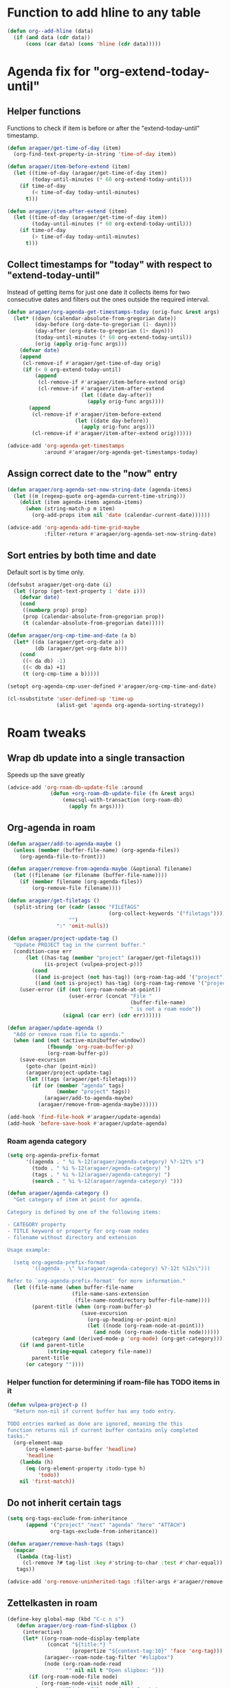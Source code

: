 #+STARTUP: overview

* Function to add hline to any table
#+begin_src emacs-lisp
  (defun org--add-hline (data)
    (if (and data (cdr data))
        (cons (car data) (cons 'hline (cdr data)))))
#+end_src
* Agenda fix for "org-extend-today-until"
** Helper functions
Functions to check if item is before or after the "extend-today-until"
timestamp.
#+begin_src emacs-lisp
  (defun aragaer/get-time-of-day (item)
    (org-find-text-property-in-string 'time-of-day item))

  (defun aragaer/item-before-extend (item)
    (let ((time-of-day (aragaer/get-time-of-day item))
          (today-until-minutes (* 60 org-extend-today-until)))
      (if time-of-day
          (< time-of-day today-until-minutes)
        t)))

  (defun aragaer/item-after-extend (item)
    (let ((time-of-day (aragaer/get-time-of-day item))
          (today-until-minutes (* 60 org-extend-today-until)))
      (if time-of-day
          (> time-of-day today-until-minutes)
        t)))
#+end_src
** Collect timestamps for "today" with respect to "extend-today-until"
Instead of getting items for just one date it collects items for two
consecutive dates and filters out the ones outside the required
interval.
#+begin_src emacs-lisp
  (defun aragaer/org-agenda-get-timestamps-today (orig-func &rest args)
    (let* ((dayn (calendar-absolute-from-gregorian date))
           (day-before (org-date-to-gregorian (1- dayn)))
           (day-after (org-date-to-gregorian (1+ dayn)))
           (today-until-minutes (* 60 org-extend-today-until))
           (orig (apply orig-func args)))
      (defvar date)
      (append
       (cl-remove-if #'aragaer/get-time-of-day orig)
       (if (< 0 org-extend-today-until)
           (append
            (cl-remove-if #'aragaer/item-before-extend orig)
            (cl-remove-if #'aragaer/item-after-extend
                          (let ((date day-after))
                            (apply orig-func args))))
         (append
          (cl-remove-if #'aragaer/item-before-extend
                        (let ((date day-before))
                          (apply orig-func args)))
          (cl-remove-if #'aragaer/item-after-extend orig))))))

  (advice-add 'org-agenda-get-timestamps
              :around #'aragaer/org-agenda-get-timestamps-today)
#+end_src
** Assign correct date to the "now" entry
#+begin_src emacs-lisp
  (defun aragaer/org-agenda-set-now-string-date (agenda-items)
    (let ((m (regexp-quote org-agenda-current-time-string)))
      (dolist (item agenda-items agenda-items)
        (when (string-match-p m item)
          (org-add-props item nil 'date (calendar-current-date))))))

  (advice-add 'org-agenda-add-time-grid-maybe
              :filter-return #'aragaer/org-agenda-set-now-string-date)
#+end_src
** Sort entries by both time and date
Default sort is by time only.
#+begin_src emacs-lisp
  (defsubst aragaer/get-org-date (i)
    (let ((prop (get-text-property 1 'date i)))
      (defvar date)
      (cond
       ((numberp prop) prop)
       (prop (calendar-absolute-from-gregorian prop))
       (t (calendar-absolute-from-gregorian date)))))

  (defun aragaer/org-cmp-time-and-date (a b)
    (let* ((da (aragaer/get-org-date a))
           (db (aragaer/get-org-date b)))
      (cond
       ((< da db) -1)
       ((< db da) +1)
       (t (org-cmp-time a b)))))

  (setopt org-agenda-cmp-user-defined #'aragaer/org-cmp-time-and-date)

  (cl-nsubstitute 'user-defined-up 'time-up
                  (alist-get 'agenda org-agenda-sorting-strategy))
#+end_src
* Roam tweaks
** Wrap db update into a single transaction
Speeds up the save greatly
#+begin_src emacs-lisp
  (advice-add 'org-roam-db-update-file :around
                (defun +org-roam-db-update-file (fn &rest args)
                    (emacsql-with-transaction (org-roam-db)
                      (apply fn args))))
#+end_src
** Org-agenda in roam
#+begin_src emacs-lisp
  (defun aragaer/add-to-agenda-maybe ()
    (unless (member (buffer-file-name) (org-agenda-files))
      (org-agenda-file-to-front)))

  (defun aragaer/remove-from-agenda-maybe (&optional filename)
    (let ((filename (or filename (buffer-file-name))))
      (if (member filename (org-agenda-files))
          (org-remove-file filename))))

  (defun aragaer/get-filetags ()
    (split-string (or (cadr (assoc "FILETAGS"
                                   (org-collect-keywords '("filetags"))))
                      "")
                  ":" 'omit-nulls))

  (defun aragaer/project-update-tag ()
    "Update PROJECT tag in the current buffer."
    (condition-case err
        (let ((has-tag (member "project" (aragaer/get-filetags)))
              (is-project (vulpea-project-p)))
          (cond
           ((and is-project (not has-tag)) (org-roam-tag-add '("project")))
           ((and (not is-project) has-tag) (org-roam-tag-remove '("project")))))
      (user-error (if (not (org-roam-node-at-point))
                      (user-error (concat "File "
                                          (buffer-file-name)
                                          " is not a roam node"))
                    (signal (car err) (cdr err))))))

  (defun aragaer/update-agenda ()
    "Add or remove roam file to agenda."
    (when (and (not (active-minibuffer-window))
               (fboundp 'org-roam-buffer-p)
               (org-roam-buffer-p))
      (save-excursion
        (goto-char (point-min))
        (aragaer/project-update-tag)
        (let ((tags (aragaer/get-filetags)))
          (if (or (member "agenda" tags)
                  (member "project" tags))
              (aragaer/add-to-agenda-maybe)
            (aragaer/remove-from-agenda-maybe))))))

  (add-hook 'find-file-hook #'aragaer/update-agenda)
  (add-hook 'before-save-hook #'aragaer/update-agenda)
#+end_src
*** Roam agenda category
#+begin_src emacs-lisp
  (setq org-agenda-prefix-format
        '((agenda . " %i %-12(aragaer/agenda-category) %?-12t% s")
          (todo . " %i %-12(aragaer/agenda-category) ")
          (tags . " %i %-12(aragaer/agenda-category) ")
          (search . " %i %-12(aragaer/agenda-category) ")))

  (defun aragaer/agenda-category ()
    "Get category of item at point for agenda.

  Category is defined by one of the following items:

  - CATEGORY property
  - TITLE keyword or property for org-roam nodes
  - filename without directory and extension

  Usage example:

    (setq org-agenda-prefix-format
          '((agenda . \" %(aragaer/agenda-category) %?-12t %12s\")))

  Refer to `org-agenda-prefix-format' for more information."
    (let ((file-name (when buffer-file-name
                       (file-name-sans-extension
                        (file-name-nondirectory buffer-file-name))))
          (parent-title (when (org-roam-buffer-p)
                          (save-excursion
                            (org-up-heading-or-point-min)
                            (let ((node (org-roam-node-at-point)))
                              (and node (org-roam-node-title node))))))
          (category (and (derived-mode-p 'org-mode) (org-get-category))))
      (if (and parent-title
               (string-equal category file-name))
          parent-title
        (or category ""))))
#+end_src
*** Helper function for determining if roam-file has TODO items in it
#+begin_src emacs-lisp
(defun vulpea-project-p ()
  "Return non-nil if current buffer has any todo entry.

TODO entries marked as done are ignored, meaning the this
function returns nil if current buffer contains only completed
tasks."
  (org-element-map
      (org-element-parse-buffer 'headline)
      'headline
    (lambda (h)
      (eq (org-element-property :todo-type h)
          'todo))
    nil 'first-match))
#+end_src
** Do not inherit certain tags
#+begin_src emacs-lisp
  (setq org-tags-exclude-from-inheritance
        (append '("project" "next" "agenda" "here" "ATTACH")
                org-tags-exclude-from-inheritance))

  (defun aragaer/remove-hash-tags (tags)
    (mapcar
     (lambda (tag-list)
       (cl-remove ?# tag-list :key #'string-to-char :test #'char-equal))
     tags))

  (advice-add 'org-remove-uninherited-tags :filter-args #'aragaer/remove-hash-tags)
#+end_src
** Zettelkasten in roam
#+begin_src emacs-lisp
  (define-key global-map (kbd "C-c n s")
     (defun aragaer/org-roam-find-slipbox ()
       (interactive)
       (let* ((org-roam-node-display-template
               (concat "${title:*} "
                       (propertize "${context-tag:10}" 'face 'org-tag)))
              (aragaer--roam-node-tag-filter "#slipbox")
              (node (org-roam-node-read
                     "" nil nil t "Open slipbox: ")))
         (if (org-roam-node-file node)
             (org-roam-node-visit node nil)
           (message "Slipbox file not found for %s"
                    (org-roam-node-title node))))))

  (define-key global-map (kbd "C-c n h")
    (defun aragaer/org-roam-find-hub ()
      (interactive)
      (let* ((org-roam-node-display-template
              (concat (propertize "${type:15}" 'face 'org-tag)
                      "${title:*} "
                      (propertize "${context-tag:10}" 'face 'org-tag))))
        (when-let* ((node (org-roam-node-read
                           "" (lambda (n)
                                (or
                                 (member "#hub" (org-roam-node-tags n))
                                 (member "MOC" (org-roam-node-tags n))))
                           nil t "Open hub: ")))
          (org-roam-node-visit node nil)))))
#+end_src
** filter nodes by tag
#+begin_src elisp
  (defvar aragaer--roam-node-tag-filter nil
    "Set to non-nil to only show nodes having the tag")

  (defun +aragaer--filtered-roam-node-read (orig-fun &rest args)
    (pcase-let ((`(,initial-input ,filter-fn . ,rest) args))
      (let ((new-filter (or filter-fn
                            (and aragaer--roam-node-tag-filter
                                 (lambda (n)
                                   (member aragaer--roam-node-tag-filter
                                           (org-roam-node-tags n)))))))
        (apply orig-fun initial-input new-filter rest))))

  (advice-add 'org-roam-node-read :around #'+aragaer--filtered-roam-node-read)
#+end_src
** refile to container
#+begin_src elisp
  (defun aragaer--roam-refile (&optional any-target)
    (interactive "P")
    (let ((node (if any-target
                    (org-roam-node-read "" nil nil t "Refile to: ")
                  (let ((org-roam-node-display-template
                          (concat "${title:*} "
                                  (propertize "${context-tag:10}" 'face 'org-tag)))
                        (aragaer--roam-node-tag-filter (unless any-target "#container")))
                    (org-roam-node-read "" nil nil t "Refile to container: ")))))
      (when node
        (org-roam-refile node))))

  (define-key org-mode-map (kbd "C-c n w") 'aragaer--roam-refile)
#+end_src
